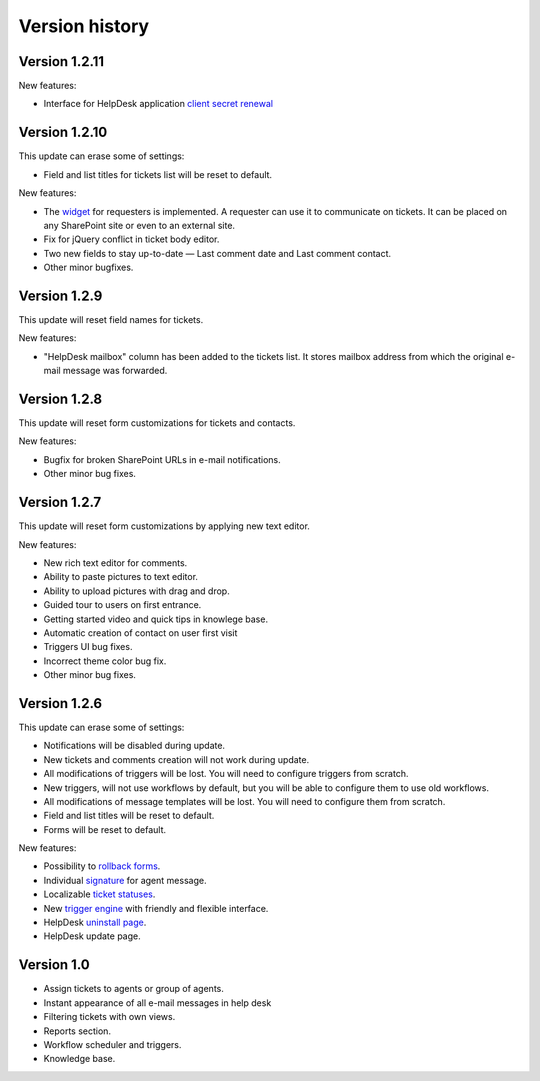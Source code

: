 Version history
###############
Version 1.2.11
--------------

New features:

- Interface for HelpDesk application `client secret renewal`_

Version 1.2.10
--------------

This update can erase some of settings:

- Field and list titles for tickets list will be reset to default.

New features:

- The `widget`_ for requesters is implemented. A requester can use it to communicate on tickets. It can be placed on any SharePoint site or even to an external site.
- Fix for jQuery conflict in ticket body editor.
- Two new fields to stay up-to-date — Last comment date and Last comment contact.
- Other minor bugfixes.

Version 1.2.9
--------------

This update will reset field names for tickets.

New features:

- "HelpDesk mailbox" column has been added to the tickets list. It stores mailbox address from which the original e-mail message was forwarded.

Version 1.2.8
--------------

This update will reset form customizations for tickets and contacts.

New features:

- Bugfix for broken SharePoint URLs in e-mail notifications.
- Other minor bug fixes.

Version 1.2.7
--------------

This update will reset form customizations by applying new text editor.

New features:

- New rich text editor for comments.
- Ability to paste pictures to text editor.
- Ability to upload pictures with drag and drop.
- Guided tour to users on first entrance.
- Getting started video and quick tips in knowlege base.
- Automatic creation of contact on user first visit
- Triggers UI bug fixes.
- Incorrect theme color bug fix.
- Other minor bug fixes.

Version 1.2.6
--------------

This update can erase some of settings:

- Notifications will be disabled during update.
- New tickets and comments creation will not work during update.
- All modifications of triggers will be lost. You will need to configure triggers from scratch.
- New triggers, will not use workflows by default, but you will be able to configure them to use old workflows.
- All modifications of message templates will be lost. You will need to configure them from scratch.
- Field and list titles will be reset to default.
- Forms will be reset to default.

New features:

- Possibility to `rollback forms`_.
- Individual `signature`_ for agent message.
- Localizable `ticket statuses`_.
- New `trigger engine`_ with friendly and flexible interface.
- HelpDesk `uninstall page`_.
- HelpDesk update page.

Version 1.0
------------

- Assign tickets to agents or group of agents.
- Instant appearance of all e-mail messages in help desk
- Filtering tickets with own views.
- Reports section.
- Workflow scheduler and triggers.
- Knowledge base.

.. _rollback forms: Forms%20customization.html#forms-backups
.. _signature: ../User%20Guide/Contacts.html#signature
.. _ticket statuses: Statuses%20customization.html
.. _trigger engine: Triggers.html
.. _uninstall page: Uninstall%20HelpDesk.html
.. _client secret renewal: https://plumsail.com/docs/help-desk-o365/v1.x/Configuration%20Guide/Client%20secret%20renewal.html
.. _widget: https://plumsail.com/docs/help-desk-o365/v1.x/Configuration%20Guide/Widget.html